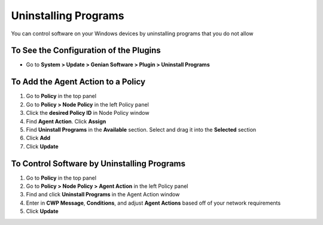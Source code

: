 Uninstalling Programs
=====================

You can control software on your Windows devices by uninstalling programs that you do not allow

To See the Configuration of the Plugins
---------------------------------------

- Go to **System > Update > Genian Software > Plugin > Uninstall Programs**

To Add the Agent Action to a Policy
-----------------------------------

#. Go to **Policy** in the top panel
#. Go to **Policy > Node Policy** in the left Policy panel
#. Click the **desired Policy ID** in Node Policy window
#. Find **Agent Action**. Click **Assign**
#. Find **Uninstall Programs** in the **Available** section. Select and drag it into the **Selected** section
#. Click **Add**
#. Click **Update**

To Control Software by Uninstalling Programs
--------------------------------------------

#. Go to **Policy** in the top panel
#. Go to **Policy > Node Policy > Agent Action** in the left Policy panel
#. Find and click **Uninstall Programs** in the Agent Action window
#. Enter in **CWP Message**, **Conditions**, and adjust **Agent Actions** based off of your network requirements
#. Click **Update**
